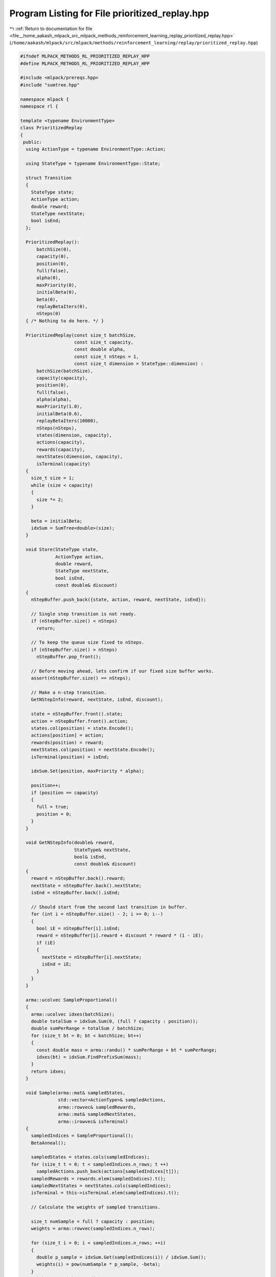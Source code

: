 
.. _program_listing_file__home_aakash_mlpack_src_mlpack_methods_reinforcement_learning_replay_prioritized_replay.hpp:

Program Listing for File prioritized_replay.hpp
===============================================

|exhale_lsh| :ref:`Return to documentation for file <file__home_aakash_mlpack_src_mlpack_methods_reinforcement_learning_replay_prioritized_replay.hpp>` (``/home/aakash/mlpack/src/mlpack/methods/reinforcement_learning/replay/prioritized_replay.hpp``)

.. |exhale_lsh| unicode:: U+021B0 .. UPWARDS ARROW WITH TIP LEFTWARDS

.. code-block:: cpp

   
   #ifndef MLPACK_METHODS_RL_PRIORITIZED_REPLAY_HPP
   #define MLPACK_METHODS_RL_PRIORITIZED_REPLAY_HPP
   
   #include <mlpack/prereqs.hpp>
   #include "sumtree.hpp"
   
   namespace mlpack {
   namespace rl {
   
   template <typename EnvironmentType>
   class PrioritizedReplay
   {
    public:
     using ActionType = typename EnvironmentType::Action;
   
     using StateType = typename EnvironmentType::State;
   
     struct Transition
     {
       StateType state;
       ActionType action;
       double reward;
       StateType nextState;
       bool isEnd;
     };
   
     PrioritizedReplay():
         batchSize(0),
         capacity(0),
         position(0),
         full(false),
         alpha(0),
         maxPriority(0),
         initialBeta(0),
         beta(0),
         replayBetaIters(0),
         nSteps(0)
     { /* Nothing to do here. */ }
   
     PrioritizedReplay(const size_t batchSize,
                       const size_t capacity,
                       const double alpha,
                       const size_t nSteps = 1,
                       const size_t dimension = StateType::dimension) :
         batchSize(batchSize),
         capacity(capacity),
         position(0),
         full(false),
         alpha(alpha),
         maxPriority(1.0),
         initialBeta(0.6),
         replayBetaIters(10000),
         nSteps(nSteps),
         states(dimension, capacity),
         actions(capacity),
         rewards(capacity),
         nextStates(dimension, capacity),
         isTerminal(capacity)
     {
       size_t size = 1;
       while (size < capacity)
       {
         size *= 2;
       }
   
       beta = initialBeta;
       idxSum = SumTree<double>(size);
     }
   
     void Store(StateType state,
                ActionType action,
                double reward,
                StateType nextState,
                bool isEnd,
                const double& discount)
     {
       nStepBuffer.push_back({state, action, reward, nextState, isEnd});
   
       // Single step transition is not ready.
       if (nStepBuffer.size() < nSteps)
         return;
   
       // To keep the queue size fixed to nSteps.
       if (nStepBuffer.size() > nSteps)
         nStepBuffer.pop_front();
   
       // Before moving ahead, lets confirm if our fixed size buffer works.
       assert(nStepBuffer.size() == nSteps);
   
       // Make a n-step transition.
       GetNStepInfo(reward, nextState, isEnd, discount);
   
       state = nStepBuffer.front().state;
       action = nStepBuffer.front().action;
       states.col(position) = state.Encode();
       actions[position] = action;
       rewards(position) = reward;
       nextStates.col(position) = nextState.Encode();
       isTerminal(position) = isEnd;
   
       idxSum.Set(position, maxPriority * alpha);
   
       position++;
       if (position == capacity)
       {
         full = true;
         position = 0;
       }
     }
   
     void GetNStepInfo(double& reward,
                       StateType& nextState,
                       bool& isEnd,
                       const double& discount)
     {
       reward = nStepBuffer.back().reward;
       nextState = nStepBuffer.back().nextState;
       isEnd = nStepBuffer.back().isEnd;
   
       // Should start from the second last transition in buffer.
       for (int i = nStepBuffer.size() - 2; i >= 0; i--)
       {
         bool iE = nStepBuffer[i].isEnd;
         reward = nStepBuffer[i].reward + discount * reward * (1 - iE);
         if (iE)
         {
           nextState = nStepBuffer[i].nextState;
           isEnd = iE;
         }
       }
     }
   
     arma::ucolvec SampleProportional()
     {
       arma::ucolvec idxes(batchSize);
       double totalSum = idxSum.Sum(0, (full ? capacity : position));
       double sumPerRange = totalSum / batchSize;
       for (size_t bt = 0; bt < batchSize; bt++)
       {
         const double mass = arma::randu() * sumPerRange + bt * sumPerRange;
         idxes(bt) = idxSum.FindPrefixSum(mass);
       }
       return idxes;
     }
   
     void Sample(arma::mat& sampledStates,
                 std::vector<ActionType>& sampledActions,
                 arma::rowvec& sampledRewards,
                 arma::mat& sampledNextStates,
                 arma::irowvec& isTerminal)
     {
       sampledIndices = SampleProportional();
       BetaAnneal();
   
       sampledStates = states.cols(sampledIndices);
       for (size_t t = 0; t < sampledIndices.n_rows; t ++)
         sampledActions.push_back(actions[sampledIndices[t]]);
       sampledRewards = rewards.elem(sampledIndices).t();
       sampledNextStates = nextStates.cols(sampledIndices);
       isTerminal = this->isTerminal.elem(sampledIndices).t();
   
       // Calculate the weights of sampled transitions.
   
       size_t numSample = full ? capacity : position;
       weights = arma::rowvec(sampledIndices.n_rows);
   
       for (size_t i = 0; i < sampledIndices.n_rows; ++i)
       {
         double p_sample = idxSum.Get(sampledIndices(i)) / idxSum.Sum();
         weights(i) = pow(numSample * p_sample, -beta);
       }
       weights /= weights.max();
     }
   
     void UpdatePriorities(arma::ucolvec& indices, arma::colvec& priorities)
     {
         arma::colvec alphaPri = alpha * priorities;
         maxPriority = std::max(maxPriority, arma::max(priorities));
         idxSum.BatchUpdate(indices, alphaPri);
     }
   
     const size_t& Size()
     {
       return full ? capacity : position;
     }
   
     void BetaAnneal()
     {
       beta = beta + (1 - initialBeta) * 1.0 / replayBetaIters;
     }
   
     void Update(arma::mat target,
                 std::vector<ActionType> sampledActions,
                 arma::mat nextActionValues,
                 arma::mat& gradients)
     {
       arma::colvec tdError(target.n_cols);
       for (size_t i = 0; i < target.n_cols; i ++)
       {
         tdError(i) = nextActionValues(sampledActions[i].action, i) -
             target(sampledActions[i].action, i);
       }
       tdError = arma::abs(tdError);
       UpdatePriorities(sampledIndices, tdError);
   
       // Update the gradient
       gradients = arma::mean(weights) * gradients;
     }
   
     const size_t& NSteps() const { return nSteps; }
   
    private:
     size_t batchSize;
   
     size_t capacity;
   
     size_t position;
   
     bool full;
   
     double alpha;
   
     double maxPriority;
   
     double initialBeta;
   
     double beta;
   
     size_t replayBetaIters;
   
     SumTree<double> idxSum;
   
     arma::ucolvec sampledIndices;
   
     arma::rowvec weights;
   
     size_t nSteps;
   
     std::deque<Transition> nStepBuffer;
   
     arma::mat states;
   
     std::vector<ActionType> actions;
   
     arma::rowvec rewards;
   
     arma::mat nextStates;
   
     arma::irowvec isTerminal;
   };
   
   } // namespace rl
   } // namespace mlpack
   
   #endif
